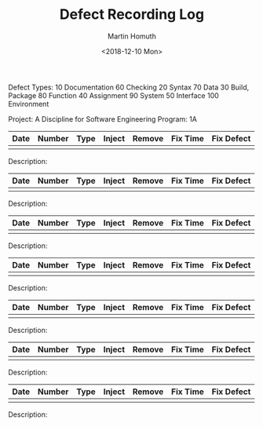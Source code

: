 #+TITLE: Defect Recording Log
#+AUTHOR: Martin Homuth
#+DATE: <2018-12-10 Mon>

Defect Types:
   10 Documentation   60 Checking
   20 Syntax          70 Data
   30 Build, Package  80 Function
   40 Assignment      90 System
   50 Interface      100 Environment

Project: A Discipline for Software Engineering
Program: 1A

|------+--------+------+--------+--------+----------+------------|
| Date | Number | Type | Inject | Remove | Fix Time | Fix Defect |
|------+--------+------+--------+--------+----------+------------|
|      |        |      |        |        |          |            |
|------+--------+------+--------+--------+----------+------------|

Description:

|------+--------+------+--------+--------+----------+------------|
| Date | Number | Type | Inject | Remove | Fix Time | Fix Defect |
|------+--------+------+--------+--------+----------+------------|
|      |        |      |        |        |          |            |
|------+--------+------+--------+--------+----------+------------|

Description:

|------+--------+------+--------+--------+----------+------------|
| Date | Number | Type | Inject | Remove | Fix Time | Fix Defect |
|------+--------+------+--------+--------+----------+------------|
|      |        |      |        |        |          |            |
|------+--------+------+--------+--------+----------+------------|

Description:

|------+--------+------+--------+--------+----------+------------|
| Date | Number | Type | Inject | Remove | Fix Time | Fix Defect |
|------+--------+------+--------+--------+----------+------------|
|      |        |      |        |        |          |            |
|------+--------+------+--------+--------+----------+------------|

Description:

|------+--------+------+--------+--------+----------+------------|
| Date | Number | Type | Inject | Remove | Fix Time | Fix Defect |
|------+--------+------+--------+--------+----------+------------|
|      |        |      |        |        |          |            |
|------+--------+------+--------+--------+----------+------------|

Description:

|------+--------+------+--------+--------+----------+------------|
| Date | Number | Type | Inject | Remove | Fix Time | Fix Defect |
|------+--------+------+--------+--------+----------+------------|
|      |        |      |        |        |          |            |
|------+--------+------+--------+--------+----------+------------|

Description:

|------+--------+------+--------+--------+----------+------------|
| Date | Number | Type | Inject | Remove | Fix Time | Fix Defect |
|------+--------+------+--------+--------+----------+------------|
|      |        |      |        |        |          |            |
|------+--------+------+--------+--------+----------+------------|

Description:


